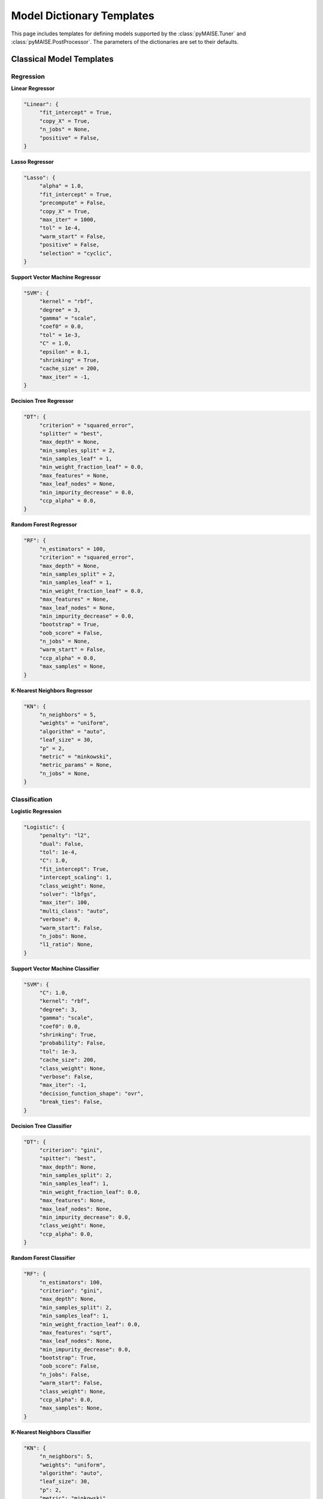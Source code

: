 .. _models:

==========================
Model Dictionary Templates
==========================

This page includes templates for defining models supported by the :class:`pyMAISE.Tuner` and :class:`pyMAISE.PostProcessor`. The parameters of the dictionaries are set to their defaults.

--------------------------
Classical Model Templates
--------------------------

Regression
^^^^^^^^^^

**Linear Regressor**

.. code-block:: python

   "Linear": {
        "fit_intercept" = True,
        "copy_X" = True,
        "n_jobs" = None,
        "positive" = False,
   }

**Lasso Regressor**

.. code-block:: python

   "Lasso": {
        "alpha" = 1.0,
        "fit_intercept" = True,
        "precompute" = False,
        "copy_X" = True,
        "max_iter" = 1000,
        "tol" = 1e-4,
        "warm_start" = False,
        "positive" = False,
        "selection" = "cyclic",
   }

**Support Vector Machine Regressor**

.. code-block:: python

   "SVM": {
        "kernel" = "rbf",
        "degree" = 3,
        "gamma" = "scale",
        "coef0" = 0.0,
        "tol" = 1e-3,
        "C" = 1.0,
        "epsilon" = 0.1,
        "shrinking" = True,
        "cache_size" = 200,
        "max_iter" = -1,
   }

**Decision Tree Regressor**

.. code-block:: python

   "DT": {
        "criterion" = "squared_error",
        "splitter" = "best",
        "max_depth" = None,
        "min_samples_split" = 2,
        "min_samples_leaf" = 1,
        "min_weight_fraction_leaf" = 0.0,
        "max_features" = None,
        "max_leaf_nodes" = None,
        "min_impurity_decrease" = 0.0,
        "ccp_alpha" = 0.0,
   }

**Random Forest Regressor**

.. code-block:: python

   "RF": {
        "n_estimators" = 100,
        "criterion" = "squared_error",
        "max_depth" = None,
        "min_samples_split" = 2,
        "min_samples_leaf" = 1,
        "min_weight_fraction_leaf" = 0.0,
        "max_features" = None,
        "max_leaf_nodes" = None,
        "min_impurity_decrease" = 0.0,
        "bootstrap" = True,
        "oob_score" = False,
        "n_jobs" = None,
        "warm_start" = False,
        "ccp_alpha" = 0.0,
        "max_samples" = None,
   }

**K-Nearest Neighbors Regressor**

.. code-block:: python

   "KN": {
        "n_neighbors" = 5,
        "weights" = "uniform",
        "algorithm" = "auto",
        "leaf_size" = 30,
        "p" = 2,
        "metric" = "minkowski",
        "metric_params" = None,
        "n_jobs" = None,
   }

Classification
^^^^^^^^^^^^^^

**Logistic Regression**

.. code-block:: python

   "Logistic": {
        "penalty": "l2",
        "dual": False,
        "tol": 1e-4,
        "C": 1.0,
        "fit_intercept": True,
        "intercept_scaling": 1,
        "class_weight": None,
        "solver": "lbfgs",
        "max_iter": 100,
        "multi_class": "auto",
        "verbose": 0,
        "warm_start": False,
        "n_jobs": None,
        "l1_ratio": None,
   }

**Support Vector Machine Classifier**

.. code-block:: python

   "SVM": {
        "C": 1.0,
        "kernel": "rbf",
        "degree": 3,
        "gamma": "scale",
        "coef0": 0.0,
        "shrinking": True,
        "probability": False,
        "tol": 1e-3,
        "cache_size": 200,
        "class_weight": None,
        "verbose": False,
        "max_iter": -1,
        "decision_function_shape": "ovr",
        "break_ties": False,
   }

**Decision Tree Classifier**

.. code-block:: python

   "DT": {
        "criterion": "gini",
        "spitter": "best",
        "max_depth": None,
        "min_samples_split": 2,
        "min_samples_leaf": 1,
        "min_weight_fraction_leaf": 0.0,
        "max_features": None,
        "max_leaf_nodes": None,
        "min_impurity_decrease": 0.0,
        "class_weight": None,
        "ccp_alpha": 0.0,
   }

**Random Forest Classifier**

.. code-block:: python

   "RF": {
        "n_estimators": 100,
        "criterion": "gini",
        "max_depth": None,
        "min_samples_split": 2,
        "min_samples_leaf": 1,
        "min_weight_fraction_leaf": 0.0,
        "max_features": "sqrt",
        "max_leaf_nodes": None,
        "min_impurity_decrease": 0.0,
        "bootstrap": True,
        "oob_score": False,
        "n_jobs": False,
        "warm_start": False,
        "class_weight": None,
        "ccp_alpha": 0.0,
        "max_samples": None,
   }

**K-Nearest Neighbors Classifier**

.. code-block:: python

   "KN": {
        "n_neighbors": 5,
        "weights": "uniform",
        "algorithm": "auto",
        "leaf_size": 30,
        "p": 2,
        "metric": "minkowski",
        "metric_params": None,
        "n_jobs": None,
   }

.. _nn_templates:

------------------------
Neural Network Templates
------------------------

Layers
^^^^^^

**Dense**

.. code-block:: python

   "Dense": {
       "units": ,
       "activation": None,
       "use_bias": True,
       "kernel_initializer": "glorot_uniform",
       "bias_initializer": "zeros",
       "kernel_regularizer": None,
       "bias_regularizer": None,
       "activity_regularizer": None,
       "kernel_constraint": None,
       "bias_constraint": None,
   }

**Dropout**

.. code-block:: python

   "Dropout": {
       "rate": ,
       "noise_shape": None,
   }

**LSTM**

.. code-block:: python

   "LSTM": {
       "units": ,
       "activation": "tanh",
       "recurrent_activation": "sigmoid",
       "use_bias": True,
       "kernel_initializer": "glorot_uniform",
       "recurrent_initializer": "orthogonal",
       "bias_initializer": "zeros",
       "unit_forget_bias": True,
       "kernel_regularizer": None,
       "recurrent_regularizer": None,
       "bias_regularizer": None,
       "activity_regularizer": None,
       "kernel_constraint": None,
       "recurrent_constraint": None,
       "bias_constraint": None,
       "dropout": 0.0,
       "recurrent_dropout": 0.0,
       "return_sequences": False,
       "return_state": False,
       "go_backwards": False,
       "stateful": False,
       "time_major": False,
       "unroll": False,
   }

**GRU**

.. code-block:: python

   "GRU": {
       "units": ,
       "activation": "tanh",
       "recurrent_activation": "sigmoid",
       "use_bias": True,
       "kernel_initializer": "glorot_uniform",
       "recurrent_initializer": "orthogonal",
       "bias_initializer": "zeros",
       "kernel_regularizer": None,
       "recurrent_regularizer": None,
       "bias_regularizer": None,
       "activity_regularizer": None,
       "kernel_constraint": None,
       "recurrent_constraint": None,
       "bias_constraint": None,
       "dropout": 0.0,
       "recurrent_dropout": 0.0,
       "return_sequences": False,
       "return_state": False,
       "go_backwards": False,
       "stateful": False,
       "time_major": False,
       "unroll": False,
       "reset_after": True,
   }

**Conv1D**

.. code-block:: python

   "Conv1D": {
       "filters": ,
       "kernel_size": ,
       "strides": 1,
       "padding": "valid",
       "data_format": "channels_last",
       "dilation_rate": 1,
       "groups": 1,
       "activation": "None",
       "use_bias": True,
       "kernel_initializer": "glorot_uniform",
       "bias_initializer": "zeros",
       "kernel_regularizer": None,
       "bias_regularizer": None,
       "activity_regularizer": None,
       "kernel_constraint": None,
       "bias_constraint": None,
   }

**Conv2D**

.. code-block:: python

   "Conv2D": {
       "filters": ,
       "kernel_size": ,
       "strides": (1, 1),
       "padding": "valid",
       "data_format": None,
       "dilation_rate": (1, 1),
       "groups": 1,
       "activation": "None",
       "use_bias": True,
       "kernel_initializer": "glorot_uniform",
       "bias_initializer": "zeros",
       "kernel_regularizer": None,
       "bias_regularizer": None,
       "activity_regularizer": None,
       "kernel_constraint": None,
       "bias_constraint": None,
       "input_shape": None,
   }

**Conv3D**

.. code-block:: python

   "Conv3D": {
       "filters": ,
       "kernel_size": ,
       "strides": (1, 1, 1),
       "padding": "valid",
       "data_format": None,
       "dilation_rate": (1, 1, 1),
       "groups": 1,
       "activation": "None",
       "use_bias": True,
       "kernel_initializer": "glorot_uniform",
       "bias_initializer": "zeros",
       "kernel_regularizer": None,
       "bias_regularizer": None,
       "activity_regularizer": None,
       "kernel_constraint": None,
       "bias_constraint": None,
   }

**MaxPooling1D**

.. code-block:: python

   "MaxPooling1D": {
       "pool_size": 2,
       "strides": None,
       "padding": "valid",
       "data_format": "channels_last",
   }

**MaxPooling2D**

.. code-block:: python

   "MaxPooling2D": {
       "pool_size": (2, 2),
       "strides": None,
       "padding": "valid",
       "data_format": None,
   }

**MaxPooling3D**

.. code-block:: python

   "MaxPooling3D": {
       "pool_size": (2, 2, 2),
       "strides": None,
       "padding": "valid",
       "data_format": None,
   }

**Flatten**

.. code-block:: python

   "Flatten": {
       "data_format": None,
   }

**Reshape**

.. code-block:: python

   "Reshape": {
       "target_shape": None,
   }

Optimizers
^^^^^^^^^^

**SGD**

.. code-block:: python

   "SGD": {
       "learning_rate": 0.01,
       "momentum": 0.0,
       "nesterov": False,
       "weight_decay": None,
       "clipnorm": None,
       "clipvalue": None,
       "global_clipnorm": None,
       "use_ema": False,
       "ema_momentum": 0.99,
       "ema_overwrite_frequency": None,
   }

**RMSprop**

.. code-block:: python

   "RMSprop": {
       "learning_rate": 0.001,
       "rho": 0.9,
       "momentum": 0.0,
       "epsilon": 1e-07,
       "centered": False,
       "weight_decay": None,
       "clipnorm": None,
       "clipvalue": None,
       "global_clipnorm": None,
       "use_ema": False,
       "ema_momentum": 0.99,
       "ema_overwrite_frequency": 100,
   }

**Adam**

.. code-block:: python

   "Adam": {
       "learning_rate": 0.001,
       "beta_1": 0.9,
       "beta_2": 0.999,
       "epsilon": 1e-07,
       "amsgrad": False,
       "weight_decay": None,
       "clipnorm": None,
       "clipvalue": None,
       "global_clipnorm": None,
       "use_ema": False,
       "ema_momentum": 0.99,
       "ema_overwrite_frequency": None,
   }

**AdamW**

.. code-block:: python

   "AdamW": {
       "learning_rate": 0.001,
       "weight_decay": 0.004,
       "beta_1": 0.9,
       "beta_2": 0.999,
       "epsilon": 1e-07,
       "amsgrad": False,
       "clipnorm": None,
       "clipvalue": None,
       "global_clipnorm": None,
       "use_ema": False,
       "ema_momentum": 0.99,
       "ema_overwrite_frequency": None,
   }

**Adadelta**

.. code-block:: python

   "Adadelta": {
       "learning_rate": 0.001,
       "rho": 0.95,
       "epsilon": 1e-7,
       "weight_decay": None,
       "clipnorm": None,
       "clipvalue": None,
       "global_clipnorm": None,
       "use_ema": False,
       "ema_momentum": 0.99,
       "ema_overwrite_frequency": None,
   }

**Adagrad**

.. code-block:: python

   "Adagrad": {
       "learning_rate": 0.001,
       "initial_accumulator_value": 0.1,
       "epsilon": 1e-07,
       "weight_decay": None,
       "clipnorm": None,
       "clipvalue": None,
       "global_clipnorm": None,
       "use_ema": False,
       "ema_momentum": 0.99,
       "ema_overwrite_frequency": None,
   }

**Adamax**

.. code-block:: python

   "Adamax": {
       "learning_rate": 0.001,
       "beta_1": 0.9,
       "beta_2": 0.999,
       "epsilon": 1e-07,
       "weight_decay": None,
       "clipnorm": None,
       "clipvalue": None,
       "global_clipnorm": None,
       "use_ema": False,
       "ema_momentum": 0.99,
       "ema_overwrite_frequency": None,
   }

**Adafactor**

.. code-block:: python

   "Adafactor": {
       "learning_rate": 0.001,
       "beta_2_decay": -0.8,
       "epsilon_1": 1e-30,
       "epsilon_2": 0.001,
       "clip_threshold": 1.0,
       "relative_step": True,
       "weight_decay": None,
       "clipnorm": None,
       "clipvalue": None,
       "global_clipnorm": None,
       "use_ema": False,
       "ema_momentum": 0.99,
       "ema_overwrite_frequency": None,
   }

**FTRL**

.. code-block:: python

   "Ftrl": {
       "learning_rate": 0.001,
       "learning_rate_power": -0.5,
       "initial_accumulator_value": 0.1,
       "l1_regularization_strength": 0.0,
       "l2_regularization_strength": 0.0,
       "l2_shrinkage_regularization_strength": 0.0,
       "beta": 0.0,
       "weight_decay": None,
       "clipnorm": None,
       "clipvalue": None,
       "global_clipnorm": None,
       "use_ema": False,
       "ema_momentum": 0.99,
       "ema_overwrite_frequency": None,
   }

